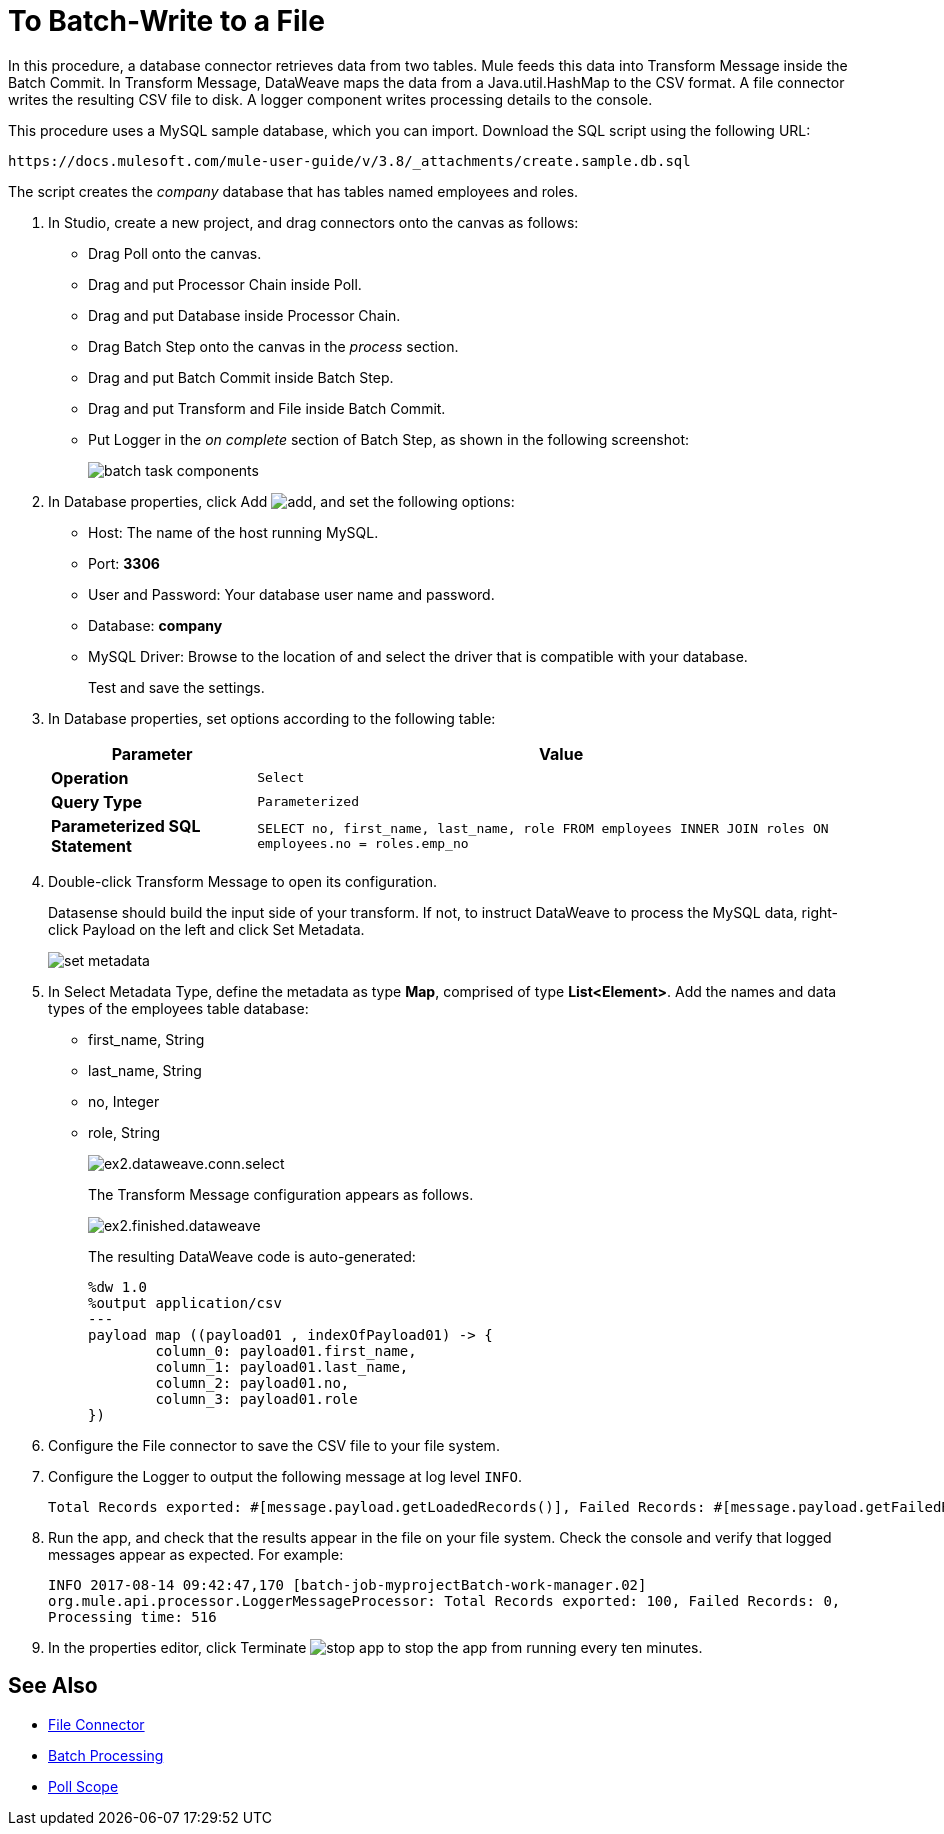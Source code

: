 = To Batch-Write to a File
:page-aliases: 3.8@mule-runtime::database-batch-task.adoc

In this procedure, a database connector retrieves data from two tables. Mule feeds this data into Transform Message inside the Batch Commit. In Transform Message, DataWeave maps the data from a Java.util.HashMap to the CSV format. A file connector writes the resulting CSV file to disk. A logger component writes processing details to the console.

This procedure uses a MySQL sample database, which you can import. Download the SQL script using the following URL:

`+https://docs.mulesoft.com/mule-user-guide/v/3.8/_attachments/create.sample.db.sql+`

The script creates the _company_ database that has tables named employees and roles.

. In Studio, create a new project, and drag connectors onto the canvas as follows:
+
* Drag Poll onto the canvas.
* Drag and put Processor Chain inside Poll.
* Drag and put Database inside Processor Chain.
* Drag Batch Step onto the canvas in the _process_ section.
* Drag and put Batch Commit inside Batch Step.
* Drag and put Transform and File inside Batch Commit.
* Put Logger in the _on complete_ section of Batch Step, as shown in the following screenshot:
+
image::database-connector-examples-bf9df.png[batch task components]
+
. In Database properties, click Add image:add-16x16.png[add], and set the following options:
* Host: The name of the host running MySQL.
* Port: *3306*
* User and Password: Your database user name and password.
* Database: *company*
* MySQL Driver: Browse to the location of and select the driver that is compatible with your database.
+
Test and save the settings.
+
. In Database properties, set options according to the following table:
+
[%header%autowidth.spread]
|===
|Parameter |Value
|*Operation* |`Select`
|*Query Type* |`Parameterized`
|*Parameterized SQL Statement* |`SELECT no, first_name, last_name, role FROM employees INNER JOIN roles ON employees.no = roles.emp_no`
|===
+
. Double-click Transform Message to open its configuration.
+
Datasense should build the input side of your transform. If not, to instruct DataWeave to process the MySQL data, right-click Payload on the left and click Set Metadata.
+
image::database-connector-examples-ab246.png[set metadata]
+
. In Select Metadata Type, define the metadata as type *Map*, comprised of type *List<Element>*. Add the names and data types of the employees table database:
+
* first_name, String
* last_name, String
* no, Integer
* role, String
+
image::database-connector-examples-871e9.png[ex2.dataweave.conn.select]
+
The Transform Message configuration appears as follows.
+
image::database-connector-examples-72b35.png[ex2.finished.dataweave]
+
The resulting DataWeave code is auto-generated:
+
[source,text,linenums]
----
%dw 1.0
%output application/csv
---
payload map ((payload01 , indexOfPayload01) -> {
	column_0: payload01.first_name,
	column_1: payload01.last_name,
	column_2: payload01.no,
	column_3: payload01.role
})
----
+
. Configure the File connector to save the CSV file to your file system.
. Configure the Logger to output the following message at log level `INFO`.
+
[source,text,linenums]
----
Total Records exported: #[message.payload.getLoadedRecords()], Failed Records: #[message.payload.getFailedRecords()], Processing time: #[message.payload.getElapsedTimeInMillis()]
----
. Run the app, and check that the results appear in the file on your file system. Check the console and verify that logged messages appear as expected. For example:
+
`INFO  2017-08-14 09:42:47,170 [batch-job-myprojectBatch-work-manager.02] org.mule.api.processor.LoggerMessageProcessor: Total Records exported: 100, Failed Records: 0, Processing time: 516`
+
. In the properties editor, click Terminate image:eclipse-terminate.png[stop app] to stop the app from running every ten minutes.

== See Also

* xref:3.8@mule-runtime::file-connector.adoc[File Connector]
* xref:3.8@mule-runtime::batch-processing.adoc[Batch Processing]
* xref:3.8@mule-runtime::poll-reference.adoc[Poll Scope]
